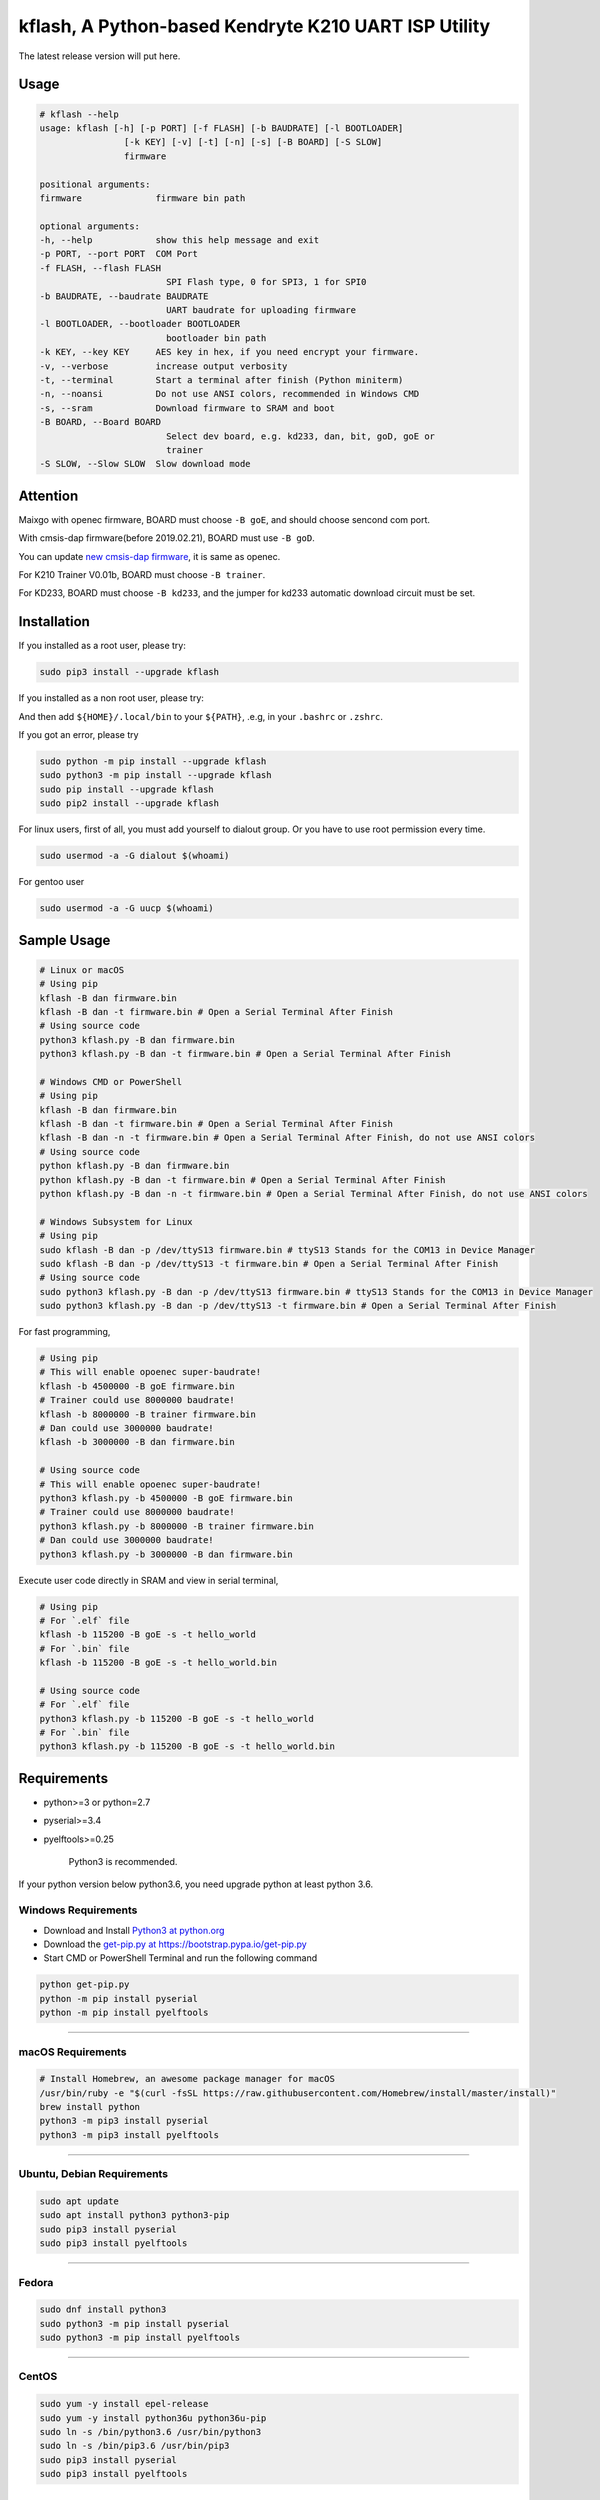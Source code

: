 kflash, A Python-based Kendryte K210 UART ISP Utility
=====================================================

The latest release version will put here.

Usage
-----

.. code:: bash

    # kflash --help
    usage: kflash [-h] [-p PORT] [-f FLASH] [-b BAUDRATE] [-l BOOTLOADER]
                    [-k KEY] [-v] [-t] [-n] [-s] [-B BOARD] [-S SLOW]
                    firmware

    positional arguments:
    firmware              firmware bin path

    optional arguments:
    -h, --help            show this help message and exit
    -p PORT, --port PORT  COM Port
    -f FLASH, --flash FLASH
                            SPI Flash type, 0 for SPI3, 1 for SPI0
    -b BAUDRATE, --baudrate BAUDRATE
                            UART baudrate for uploading firmware
    -l BOOTLOADER, --bootloader BOOTLOADER
                            bootloader bin path
    -k KEY, --key KEY     AES key in hex, if you need encrypt your firmware.
    -v, --verbose         increase output verbosity
    -t, --terminal        Start a terminal after finish (Python miniterm)
    -n, --noansi          Do not use ANSI colors, recommended in Windows CMD
    -s, --sram            Download firmware to SRAM and boot
    -B BOARD, --Board BOARD
                            Select dev board, e.g. kd233, dan, bit, goD, goE or
                            trainer
    -S SLOW, --Slow SLOW  Slow download mode

Attention
---------

Maixgo with openec firmware, BOARD must choose ``-B goE``, and should choose
sencond com port.

With cmsis-dap firmware(before 2019.02.21), BOARD must use ``-B goD``.

You can update `new cmsis-dap firmware <http://blog.sipeed.com/p/352.html>`__, it is same as openec.

For K210 Trainer V0.01b, BOARD must choose ``-B trainer``.

For KD233, BOARD must choose ``-B kd233``, and the jumper for kd233 automatic
download circuit must be set.

Installation
------------

If you installed as a root user, please try:

.. code:: bash

    sudo pip3 install --upgrade kflash

If you installed as a non root user, please try:

.. code:: bash
    pip install kflash --user --upgrade

And then add ``${HOME}/.local/bin`` to your ``${PATH}``, .e.g, in your ``.bashrc`` or ``.zshrc``.

.. code:: bash
    export PATH=${HOME}/.local/bin:${PATH}

If you got an error, please try

.. code:: bash

    sudo python -m pip install --upgrade kflash
    sudo python3 -m pip install --upgrade kflash
    sudo pip install --upgrade kflash
    sudo pip2 install --upgrade kflash

For linux users, first of all, you must add yourself to dialout group.
Or you have to use root permission every time.

.. code:: bash

    sudo usermod -a -G dialout $(whoami)

For gentoo user

.. code:: bash

    sudo usermod -a -G uucp $(whoami)

Sample Usage
------------

.. code:: bash

    # Linux or macOS
    # Using pip
    kflash -B dan firmware.bin
    kflash -B dan -t firmware.bin # Open a Serial Terminal After Finish
    # Using source code
    python3 kflash.py -B dan firmware.bin
    python3 kflash.py -B dan -t firmware.bin # Open a Serial Terminal After Finish

    # Windows CMD or PowerShell
    # Using pip
    kflash -B dan firmware.bin
    kflash -B dan -t firmware.bin # Open a Serial Terminal After Finish
    kflash -B dan -n -t firmware.bin # Open a Serial Terminal After Finish, do not use ANSI colors
    # Using source code
    python kflash.py -B dan firmware.bin
    python kflash.py -B dan -t firmware.bin # Open a Serial Terminal After Finish
    python kflash.py -B dan -n -t firmware.bin # Open a Serial Terminal After Finish, do not use ANSI colors

    # Windows Subsystem for Linux
    # Using pip
    sudo kflash -B dan -p /dev/ttyS13 firmware.bin # ttyS13 Stands for the COM13 in Device Manager
    sudo kflash -B dan -p /dev/ttyS13 -t firmware.bin # Open a Serial Terminal After Finish
    # Using source code
    sudo python3 kflash.py -B dan -p /dev/ttyS13 firmware.bin # ttyS13 Stands for the COM13 in Device Manager
    sudo python3 kflash.py -B dan -p /dev/ttyS13 -t firmware.bin # Open a Serial Terminal After Finish

For fast programming,

.. code:: bash

    # Using pip
    # This will enable opoenec super-baudrate!
    kflash -b 4500000 -B goE firmware.bin
    # Trainer could use 8000000 baudrate!
    kflash -b 8000000 -B trainer firmware.bin
    # Dan could use 3000000 baudrate!
    kflash -b 3000000 -B dan firmware.bin

    # Using source code
    # This will enable opoenec super-baudrate!
    python3 kflash.py -b 4500000 -B goE firmware.bin
    # Trainer could use 8000000 baudrate!
    python3 kflash.py -b 8000000 -B trainer firmware.bin
    # Dan could use 3000000 baudrate!
    python3 kflash.py -b 3000000 -B dan firmware.bin

Execute user code directly in SRAM and view in serial terminal,

.. code:: bash

    # Using pip
    # For `.elf` file
    kflash -b 115200 -B goE -s -t hello_world
    # For `.bin` file
    kflash -b 115200 -B goE -s -t hello_world.bin

    # Using source code
    # For `.elf` file
    python3 kflash.py -b 115200 -B goE -s -t hello_world
    # For `.bin` file
    python3 kflash.py -b 115200 -B goE -s -t hello_world.bin

Requirements
------------

-  python>=3 or python=2.7
-  pyserial>=3.4
-  pyelftools>=0.25

    Python3 is recommended.

If your python version below python3.6, you need upgrade python at least python 3.6.

Windows Requirements
~~~~~~~~~~~~~~~~~~~~

-  Download and Install `Python3 at python.org <https://www.python.org/downloads/release/python-367/>`__
-  Download the `get-pip.py at https://bootstrap.pypa.io/get-pip.py <https://bootstrap.pypa.io/get-pip.py>`__
-  Start CMD or PowerShell Terminal and run the following command

.. code:: bash

    python get-pip.py
    python -m pip install pyserial
    python -m pip install pyelftools

--------------

macOS Requirements
~~~~~~~~~~~~~~~~~~

.. code:: bash

    # Install Homebrew, an awesome package manager for macOS
    /usr/bin/ruby -e "$(curl -fsSL https://raw.githubusercontent.com/Homebrew/install/master/install)"
    brew install python
    python3 -m pip3 install pyserial
    python3 -m pip3 install pyelftools

--------------

Ubuntu, Debian Requirements
~~~~~~~~~~~~~~~~~~~~~~~~~~~

.. code:: bash

    sudo apt update
    sudo apt install python3 python3-pip
    sudo pip3 install pyserial
    sudo pip3 install pyelftools

--------------

Fedora
~~~~~~

.. code:: bash

    sudo dnf install python3
    sudo python3 -m pip install pyserial
    sudo python3 -m pip install pyelftools

--------------

CentOS
~~~~~~

.. code:: bash

    sudo yum -y install epel-release
    sudo yum -y install python36u python36u-pip
    sudo ln -s /bin/python3.6 /usr/bin/python3
    sudo ln -s /bin/pip3.6 /usr/bin/pip3
    sudo pip3 install pyserial
    sudo pip3 install pyelftools

Trouble Shooting
----------------

Could not open port /dev/tty*: [Errno 13] Permission denied: '/dev/tty*'
------------------------------------------------------------------------

    For Windows Subsystem for Linux, you may have to use sudo due to its docker
    like feature

-  Add your self to a dialout group to use usb-to-uart devices by

.. code:: bash

    sudo usermod -a -G dialout $(whoami)

-  Logout, and log in.

--------------

UART Auto Detecting is Not Working, or Select the Wrong UART Port
-----------------------------------------------------------------

Windows
~~~~~~~

-  Check the COM Number for your device at the Device Manager, such as
   **USB-SERIAL CH340(COM13)**.

.. code:: bash

    # Using pip, only need once when you install
    pip install kflash
    kflash -p COM13 firmware.bin
    # Or
    kflash.exe -p COM13 firmware.bin
    # Using source code
    python kflash.py -p COM13 firmware.bin

Windows Subsystem For Linux(WSL)
~~~~~~~~~~~~~~~~~~~~~~~~~~~~~~~~

-  Check the COM Number for your device at the Device Manager, such as
   **USB-SERIAL CH340(COM13)**.

.. code:: bash

    # Using pip, only need once when you install
    sudo pip3 install kflash
    sudo kflash -p /dev/ttyS13 firmware.bin # You have to use *sudo* here
    # Using source code
    sudo python3 kflash.py -p /dev/ttyS13 firmware.bin # You have to use *sudo* here

Linux
~~~~~

-  Check the USB Device Name, Usually presented as ttyUSB\*

.. code:: bash

    ls /dev/ttyUSB*

-  It will print :

.. code:: bash

    $ ls /dev/ttyUSB*
    /dev/ttyUSB0
    /dev/ttyUSB2
    /dev/ttyUSB13

-  Choose the one you think belongs to your device, or you may try multimule
   names.

.. code:: bash

    # Using pip
    python3 kflash.py -p /dev/ttyUSB13 firmware.bin
    # Using source code
    kflash -p /dev/ttyUSB13 firmware.bin

macOS
~~~~~

-  Check the USB Device Name, Usually presented as cu.\*

.. code:: bash

    ls /dev/cu.*

-  It will print :

.. code:: bash

    $ ls /dev/ttyUSB*
    /dev/cu.wchusbserial1410
    /dev/cu.wchusbserial1437
    /dev/cu.SLAB_USBtoUART2333

-  Choose the one you think belongs to your device, or you may try multimule
   names.

.. code:: bash

    # Using pip
    kflash -p /dev/cu.wchusbserial1410 firmware.bin
    # Using source code
    python3 kflash.py -p /dev/cu.wchusbserial1410 firmware.bin

You may unable to find the device even in the /dev, check the link below for
drivers

-  For K210 and Sipeed Dan -> `WCH CH34x USB2UART Chip <https://github.com/adrianmihalko/ch340g-ch34g-ch34x-mac-os-x-driver>`__

